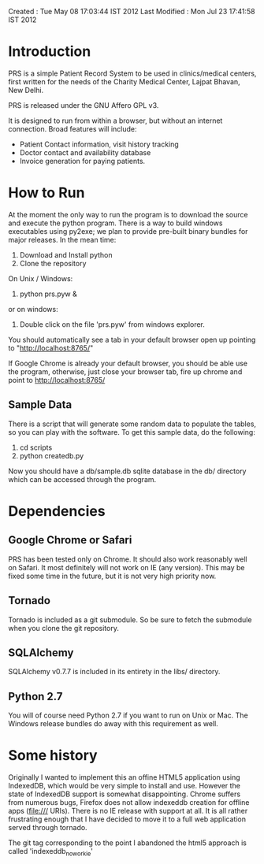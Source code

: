 Created       : Tue May 08 17:03:44 IST 2012
Last Modified : Mon Jul 23 17:41:58 IST 2012

* Introduction

  PRS is a simple Patient Record System to be used in clinics/medical centers,
  first written for the needs of the Charity Medical Center, Lajpat Bhavan,
  New Delhi. 

  PRS is released under the GNU Affero GPL v3. 

  It is designed to run from within a browser, but without an internet
  connection. Broad features will include:

  - Patient Contact information, visit history tracking
  - Doctor contact and availability database
  - Invoice generation for paying patients.


* How to Run

  At the moment the only way to run the program is to download the source and
  execute the python program. There is a way to build windows executables
  using py2exe; we plan to provide pre-built binary bundles for major
  releases. In the mean time:

  1. Download and Install python 
  2. Clone the repository

  On Unix / Windows:
  3. python prs.pyw &

  or on windows:
  3. Double click on the file 'prs.pyw' from windows explorer.

  You should automatically see a tab in your default browser open up pointing to
  "http://localhost:8765/"

  If Google Chrome is already your default browser, you should be able use the
  program, otherwise, just close your browser tab, fire up chrome and point to
  http://localhost:8765/

** Sample Data

  There is a script that will generate some random data to populate the
  tables, so you can play with the software. To get this sample data, do the
  following:

  1. cd scripts
  2. python createdb.py

  Now you should have a db/sample.db sqlite database in the db/ directory
  which can be accessed through the program.

* Dependencies

** Google Chrome or Safari

   PRS has been tested only on Chrome. It should also work reasonably well on
   Safari. It most definitely will not work on IE (any version). This may be
   fixed some time in the future, but it is not very high priority now.

** Tornado

   Tornado is included as a git submodule. So be sure to fetch the submodule
   when you clone the git repository.

** SQLAlchemy

   SQLAlchemy v0.7.7 is included in its entirety in the libs/ directory.

** Python 2.7

   You will of course need Python 2.7 if you want to run on Unix or Mac. The
   Windows release bundles do away with this requirement as well.

* Some history

  Originally I wanted to implement this an offine HTML5 application using
  IndexedDB, which would be very simple to install and use. However the state
  of IndexedDB support is somewhat disappointing. Chrome suffers from numerous
  bugs, Firefox does not allow indexeddb creation for offline apps (file:///
  URIs). There is no IE release with support at all. It is all rather
  frustrating enough that I have decided to move it to a full web application
  served through tornado.

  The git tag corresponding to the point I abandoned the html5 approach is
  called 'indexeddb_noworkie'
